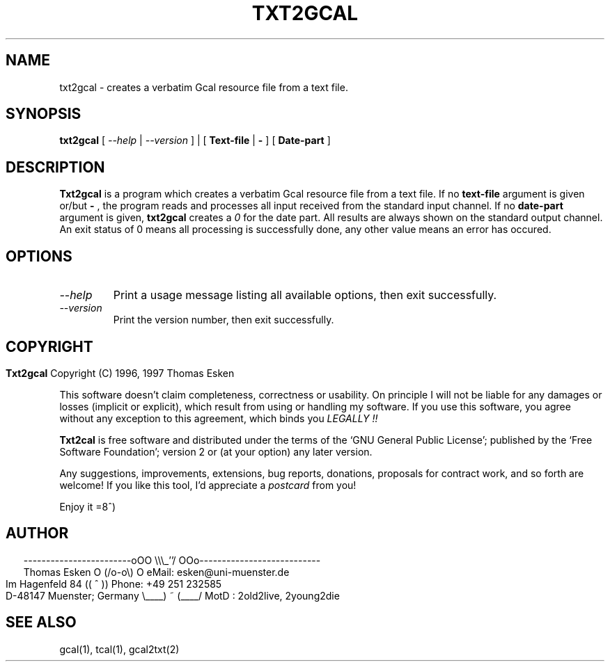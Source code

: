 .\" $Id: txt2gcal.1 v0.04 1997/01/02 00:00:04 tom Exp $
.\"
.\" txt2gcal.1:  English [n]roff source of TXT2GCAL manual page
.\"
.\" Copyright (C) 1996, 1997 Thomas Esken
.\"
.\"
.\" Permission is granted to make and distribute verbatim copies of
.\" this manual provided the copyright notice and this permission notice
.\" are preserved on all copies.
.\"
.\" Permission is granted to copy and distribute modified versions of this
.\" manual under the conditions for verbatim copying, provided that the entire
.\" resulting derived work is distributed under the terms of a permission
.\" notice identical to this one.
.\"
.\" Permission is granted to copy and distribute translations of this manual
.\" into another language, under the above conditions for modified versions,
.\" except that this permission notice may be stated in a translation approved
.\" by the Free Software Foundation.
.\"
.\"
.\" ------------------------oOO      \\\_''/      OOo---------------------------
.\" Thomas Esken               O     (/o-o\)     O  eMail: esken@uni-muenster.de
.\" Im Hagenfeld 84                 ((  ^  ))       Phone: +49 251 232585
.\" D-48147 Muenster; Germany    \____) ~ (____/    MotD : 2old2live, 2young2die
.\"
.\"
.de EX \"Begin example
.ne 5
.if n .sp 1
.if t .sp .5
.nf
.in +5n
..
.de EE \"End example
.fi
.in -5n
.if n .sp 1
.if t .sp .5
..
.\" Page parameters
.ll 6.5i
.pl 11i
.po 0
.\"
.TH TXT2GCAL 1 "January 02, 1997"
.SH NAME
txt2gcal \- creates a verbatim Gcal resource file from a text file.
.SH SYNOPSIS
.B txt2gcal
[
.I \-\-help
|
.I \-\-version
] | [
.B Text\-file
|
.B \-
] [
.B Date\-part
]
.SH DESCRIPTION
.B Txt2gcal
is a program which creates a verbatim Gcal resource file from a
text file. If no
.B text\-file
argument is given or/but
.B \-
, the program reads and processes all input received
from the standard input channel. If no
.B date\-part
argument is given,
.B txt2gcal
creates a
.I 0
for the date part. All results are always shown on the standard
output channel. An exit status of 0 means all processing is
successfully done, any other value means an error has occured.
.SH OPTIONS
.TP
.I \-\-help
Print a usage message listing all available options, then exit
successfully.
.TP
.I \-\-version
Print the version number, then exit successfully.
.bp
.SH COPYRIGHT
.in 0
.sp
.B Txt2gcal
Copyright (C) 1996, 1997 Thomas Esken
.LP
This software doesn't claim completeness, correctness or usability.
On principle I will not be liable for any damages or losses (implicit
or explicit), which result from using or handling my software.
If you use this software, you agree without any exception to this
agreement, which binds you
.I LEGALLY !!
.sp
.B Txt2cal
is free software and distributed under the terms of the `GNU General
Public License'; published by the `Free Software Foundation'; version 2 or
(at your option) any later version.
.sp
Any suggestions, improvements, extensions, bug reports, donations, proposals
for contract work, and so forth are welcome!  If you like this tool, I'd
appreciate a
.I postcard
from you!
.sp
Enjoy it   =8^)
.SH AUTHOR
.in 2
.nf
------------------------oOO      \e\e\e_''/      OOo---------------------------
Thomas Esken               O     (/o-o\e)     O  eMail: esken@uni-muenster.de
Im Hagenfeld 84                 ((  ^  ))       Phone: +49 251 232585
D-48147 Muenster; Germany    \e____) ~ (____/    MotD : 2old2live, 2young2die
.fi
.SH SEE ALSO
gcal(1),
tcal(1),
gcal2txt(2)
